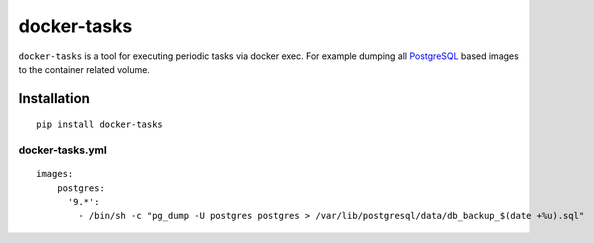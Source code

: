 docker-tasks
############

``docker-tasks`` is a tool for executing periodic tasks via docker exec.
For example dumping all `PostgreSQL <https://www.postgresql.org/>`__ based images to the container related volume.

Installation
============

::

    pip install docker-tasks


docker-tasks.yml
________________

::

    images:
        postgres:
          '9.*':
            - /bin/sh -c "pg_dump -U postgres postgres > /var/lib/postgresql/data/db_backup_$(date +%u).sql"